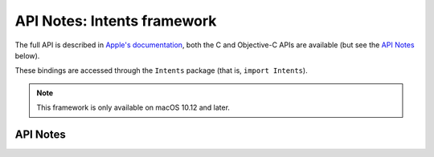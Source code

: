 .. module:: Intents
   :platform: macOS 10.12+
   :synopsis: Bindings for the Intents framework

API Notes: Intents framework
=============================

The full API is described in `Apple's documentation`__, both
the C and Objective-C APIs are available (but see the `API Notes`_ below).

.. __: https://developer.apple.com/documentation/sirikit/?preferredLanguage=occ

These bindings are accessed through the ``Intents`` package (that is, ``import Intents``).


.. note::

   This framework is only available on macOS 10.12 and later.


API Notes
---------
